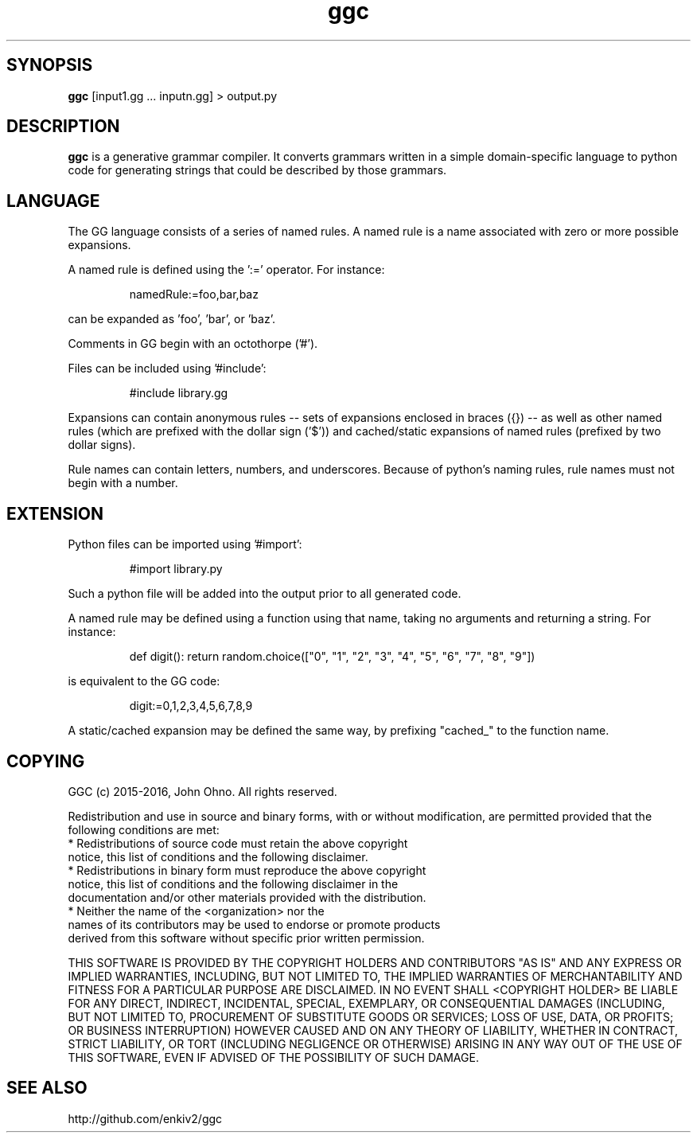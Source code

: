 .TH ggc 1 2015-10-01
.SH SYNOPSIS
.B ggc
[input1.gg ... inputn.gg] > output.py
.SH DESCRIPTION
.B ggc
is a generative grammar compiler. It converts grammars written in a simple domain-specific language to python code for generating strings that could be described by those grammars.
.SH LANGUAGE
The GG language consists of a series of named rules. A named rule is a name associated with zero or more possible expansions.

A named rule is defined using the ':=' operator. For instance:

.RS
namedRule:=foo,bar,baz
.RE

can be expanded as 'foo', 'bar', or 'baz'.

Comments in GG begin with an octothorpe ('#').

Files can be included using '#include':

.RS
#include library.gg
.RE


Expansions can contain anonymous rules -- sets of expansions enclosed in braces ({}) -- as well as other named rules (which are prefixed with the dollar sign ('$')) and cached/static expansions of named rules (prefixed by two dollar signs).

Rule names can contain letters, numbers, and underscores. Because of python's naming rules, rule names must not begin with a number.

.SH EXTENSION
Python files can be imported using '#import':

.RS
#import library.py
.RE

Such a python file will be added into the output prior to all generated code.

A named rule may be defined using a function using that name, taking no arguments and returning a string. For instance:

.RS
def digit(): return random.choice(["0", "1", "2", "3", "4", "5", "6", "7", "8", "9"])
.RE

is equivalent to the GG code:

.RS
digit:=0,1,2,3,4,5,6,7,8,9
.RE

A static/cached expansion may be defined the same way, by prefixing "cached_" to the function name.


.SH COPYING

GGC (c) 2015-2016, John Ohno.
All rights reserved.

Redistribution and use in source and binary forms, with or without
modification, are permitted provided that the following conditions are met:
    * Redistributions of source code must retain the above copyright
      notice, this list of conditions and the following disclaimer.
    * Redistributions in binary form must reproduce the above copyright
      notice, this list of conditions and the following disclaimer in the
      documentation and/or other materials provided with the distribution.
    * Neither the name of the <organization> nor the
      names of its contributors may be used to endorse or promote products
      derived from this software without specific prior written permission.

THIS SOFTWARE IS PROVIDED BY THE COPYRIGHT HOLDERS AND CONTRIBUTORS "AS IS" AND
ANY EXPRESS OR IMPLIED WARRANTIES, INCLUDING, BUT NOT LIMITED TO, THE IMPLIED
WARRANTIES OF MERCHANTABILITY AND FITNESS FOR A PARTICULAR PURPOSE ARE
DISCLAIMED. IN NO EVENT SHALL <COPYRIGHT HOLDER> BE LIABLE FOR ANY
DIRECT, INDIRECT, INCIDENTAL, SPECIAL, EXEMPLARY, OR CONSEQUENTIAL DAMAGES
(INCLUDING, BUT NOT LIMITED TO, PROCUREMENT OF SUBSTITUTE GOODS OR SERVICES;
LOSS OF USE, DATA, OR PROFITS; OR BUSINESS INTERRUPTION) HOWEVER CAUSED AND
ON ANY THEORY OF LIABILITY, WHETHER IN CONTRACT, STRICT LIABILITY, OR TORT
(INCLUDING NEGLIGENCE OR OTHERWISE) ARISING IN ANY WAY OUT OF THE USE OF THIS
SOFTWARE, EVEN IF ADVISED OF THE POSSIBILITY OF SUCH DAMAGE.

.SH SEE ALSO
http://github.com/enkiv2/ggc

